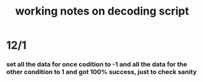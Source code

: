 #+TITLE: working notes on decoding script
* 12/1
*** set all the data for once codition to -1 and all the data for the other condition to 1 and got 100% success, just to check sanity

